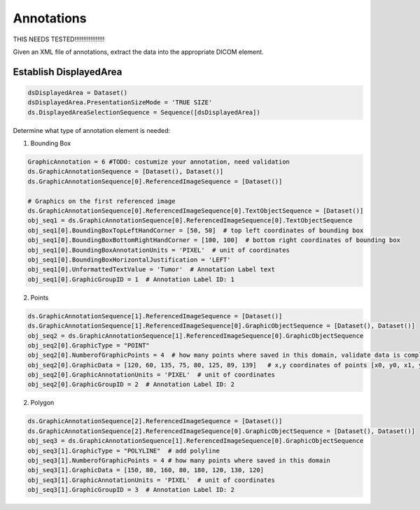 Annotations
-----------

THIS NEEDS TESTED!!!!!!!!!!!!!!!!!

Given an XML file of annotations, extract the data into the appropriate DICOM element.

.. image:: docs/images/annotation.jpg
    :width: 500



Establish DisplayedArea
+++++++++++++++++++++++

.. code-block:: python

    dsDisplayedArea = Dataset()
    dsDisplayedArea.PresentationSizeMode = 'TRUE SIZE'
    ds.DisplayedAreaSelectionSequence = Sequence([dsDisplayedArea])


Determine what type of annotation element is needed:

1. Bounding Box

.. code-block:: python

    GraphicAnnotation = 6 #TODO: costumize your annotation, need validation
    ds.GraphicAnnotationSequence = [Dataset(), Dataset()]
    ds.GraphicAnnotationSequence[0].ReferencedImageSequence = [Dataset()]

    # Graphics on the first referenced image
    ds.GraphicAnnotationSequence[0].ReferencedImageSequence[0].TextObjectSequence = [Dataset()]
    obj_seq1 = ds.GraphicAnnotationSequence[0].ReferencedImageSequence[0].TextObjectSequence
    obj_seq1[0].BoundingBoxTopLeftHandCorner = [50, 50]  # top left coordinates of bounding box
    obj_seq1[0].BoundingBoxBottomRightHandCorner = [100, 100]  # bottom right coordinates of bounding box
    obj_seq1[0].BoundingBoxAnnotationUnits = 'PIXEL'  # unit of coordinates
    obj_seq1[0].BoundingBoxHorizontalJustification = 'LEFT'
    obj_seq1[0].UnformattedTextValue = 'Tumor'  # Annotation Label text
    obj_seq1[0].GraphicGroupID = 1  # Annotation Label ID: 1

2. Points

.. code-block:: python

    ds.GraphicAnnotationSequence[1].ReferencedImageSequence = [Dataset()]
    ds.GraphicAnnotationSequence[1].ReferencedImageSequence[0].GraphicObjectSequence = [Dataset(), Dataset()]
    obj_seq2 = ds.GraphicAnnotationSequence[1].ReferencedImageSequence[0].GraphicObjectSequence
    obj_seq2[0].GraphicType = "POINT"
    obj_seq2[0].NumberofGraphicPoints = 4  # how many points where saved in this domain, validate data is complete
    obj_seq2[0].GraphicData = [120, 60, 135, 75, 80, 125, 89, 139]   # x,y coordinates of points [x0, y0, x1, y1 ....]
    obj_seq2[0].GraphicAnnotationUnits = 'PIXEL'  # unit of coordinates
    obj_seq2[0].GraphicGroupID = 2  # Annotation Label ID: 2

2. Polygon

.. code-block:: python

    ds.GraphicAnnotationSequence[2].ReferencedImageSequence = [Dataset()]
    ds.GraphicAnnotationSequence[2].ReferencedImageSequence[0].GraphicObjectSequence = [Dataset(), Dataset()]
    obj_seq3 = ds.GraphicAnnotationSequence[1].ReferencedImageSequence[0].GraphicObjectSequence
    obj_seq3[1].GraphicType = "POLYLINE"  # add polyline
    obj_seq3[1].NumberofGraphicPoints = 4 # how many points where saved in this domain
    obj_seq3[1].GraphicData = [150, 80, 160, 80, 180, 120, 130, 120]
    obj_seq3[1].GraphicAnnotationUnits = 'PIXEL'  # unit of coordinates
    obj_seq3[1].GraphicGroupID = 3  # Annotation Label ID: 2


